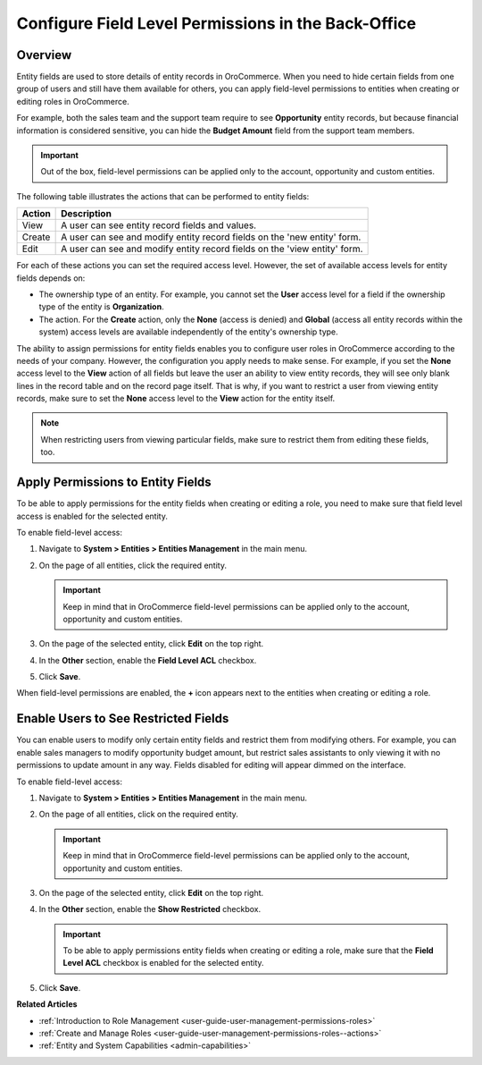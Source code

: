 .. _user-guide-user-management-permissions-roles--field-level-acl:

Configure Field Level Permissions in the Back-Office
====================================================

Overview
--------

Entity fields are used to store details of entity records in |oro_application|. When you need to hide certain fields from one group of users and still have them available for others, you can apply field-level permissions to entities when creating or editing roles in |oro_application|. 

For example, both the sales team and the support team require to see **Opportunity** entity records, but because financial information is considered sensitive, you can hide the **Budget Amount** field from the support team members.

.. important:: Out of the box, field-level permissions can be applied only to the account, opportunity and custom entities.

The following table illustrates the actions that can be performed to entity fields: 

+--------+-------------------------------------------------------------------------------+
| Action | Description                                                                   |
+========+===============================================================================+
| View   | A user can see entity record fields and values.                               |
+--------+-------------------------------------------------------------------------------+
| Create | A user can see and modify entity record fields on the 'new entity' form.      |
+--------+-------------------------------------------------------------------------------+
| Edit   | A user can see and modify entity record fields on the 'view entity' form.     |
+--------+-------------------------------------------------------------------------------+

.. image:: /user/img/system/user_management/roles_permissions_fields_general_ex.png

For each of these actions you can set the required access level. However, the set of available access levels for entity fields depends on:

* The ownership type of an entity. For example, you cannot set the **User** access level for a field if the ownership type of the entity is **Organization**. 

* The action. For the **Create** action, only the **None** (access is denied) and **Global** (access all entity records within the system) access levels are available independently of the entity's ownership type.

The ability to assign permissions for entity fields enables you to configure user roles in |oro_application| according to the needs of your company. However, the configuration you apply needs to make sense. For example, if you set the **None** access level to the **View** action of all fields but leave the user an ability to view entity records, they will see only blank lines in the record table and on the record page itself. That is why, if you want to restrict a user from viewing entity records, make sure to set the **None** access level to the **View** action for the entity itself.  

.. note:: When restricting users from viewing particular fields, make sure to restrict them from editing these fields, too.

.. _user-guide-user-management-permissions-roles--apply--field-level-acl:

Apply Permissions to Entity Fields
----------------------------------

To be able to apply permissions for the entity fields when creating or editing a role, you need to make sure that field level access is enabled for the selected entity.

To enable field-level access:

1. Navigate to **System > Entities > Entities Management** in the main menu.
2. On the page of all entities, click the required entity.

   .. important:: Keep in mind that in |oro_application| field-level permissions can be applied only to the account, opportunity and custom entities. 

3. On the page of the selected entity, click **Edit** on the top right.
4. In the **Other** section, enable the **Field Level ACL** checkbox.

   .. image:: /user/img/system/user_management/access_field_level_acl_enable.png

5. Click **Save**.

When field-level permissions are enabled, the **+** icon appears next to the entities when creating or editing a role.

.. image:: /user/img/system/user_management/enable_field_acl.png

.. _user-guide-user-management-permissions-roles--field-level-acl--enable-user:

Enable Users to See Restricted Fields 
-------------------------------------

You can enable users to modify only certain entity fields and restrict them from modifying others. For example, you can enable sales managers to modify opportunity budget amount, but restrict sales assistants to only viewing it with no permissions to update amount in any way. Fields disabled for editing will appear dimmed on the interface.

.. image:: /user/img/system/user_management/opportunity_greyed-status.png

To enable field-level access:

1. Navigate to **System > Entities > Entities Management** in the main menu.
2. On the page of all entities, click on the required entity.
 
   .. important:: Keep in mind that in |oro_application| field-level permissions can be applied only to the account, opportunity and custom entities. 

3. On the page of the selected entity, click **Edit** on the top right.
4. In the **Other** section, enable the **Show Restricted** checkbox.

   .. important:: To be able to apply permissions entity fields when creating or editing a role, make sure that the **Field Level ACL** checkbox is enabled for the selected entity.

   .. image:: /user/img/system/user_management/access_field_level_acl_showrestricted.png

5. Click **Save**.

**Related Articles**

* :ref:`Introduction to Role Management <user-guide-user-management-permissions-roles>`
* :ref:`Create and Manage Roles <user-guide-user-management-permissions-roles--actions>` 
* :ref:`Entity and System Capabilities <admin-capabilities>`

.. |oro_application| replace:: OroCommerce